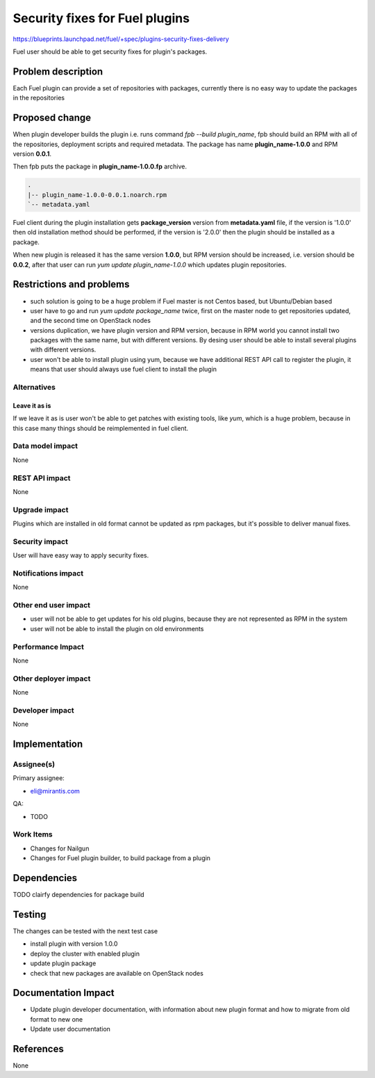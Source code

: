 ..
 This work is licensed under a Creative Commons Attribution 3.0 Unported
 License.

 http://creativecommons.org/licenses/by/3.0/legalcode

===============================
Security fixes for Fuel plugins
===============================

https://blueprints.launchpad.net/fuel/+spec/plugins-security-fixes-delivery

Fuel user should be able to get security fixes for plugin's packages.


Problem description
===================

Each Fuel plugin can provide a set of repositories with packages,
currently there is no easy way to update the packages in the repositories


Proposed change
===============

When plugin developer builds the plugin i.e. runs command `fpb --build plugin_name`,
fpb should build an RPM with all of the repositories, deployment scripts and required
metadata. The package has name **plugin_name-1.0.0** and RPM version **0.0.1**.

Then fpb puts the package in **plugin_name-1.0.0.fp** archive.

.. code-block:: text

    .
    |-- plugin_name-1.0.0-0.0.1.noarch.rpm
    `-- metadata.yaml

Fuel client during the plugin installation gets **package_version** version
from **metadata.yaml** file, if the version is '1.0.0' then old installation
method should be performed, if the version is '2.0.0' then the plugin should
be installed as a package.

When new plugin is released it has the same version **1.0.0**, but RPM version
should be increased, i.e. version should be **0.0.2**, after that user
can run `yum update plugin_name-1.0.0` which updates plugin repositories.


Restrictions and problems
=========================

* such solution is going to be a huge problem if Fuel master is not Centos based,
  but Ubuntu/Debian based

* user have to go and run `yum update package_name` twice, first
  on the master node to get repositories updated, and the second time
  on OpenStack nodes

* versions duplication, we have plugin version and RPM version, because
  in RPM world you cannot install two packages with the same name, but with
  different versions. By desing user should be able to install several plugins
  with different versions.

* user won't be able to install plugin using yum, because we have additional
  REST API call to register the plugin, it means that user should always use
  fuel client to install the plugin


Alternatives
------------

Leave it as is
^^^^^^^^^^^^^^

If we leave it as is user won't be able to get patches with existing tools,
like `yum`, which is a huge problem, because in this case many things should
be reimplemented in fuel client.


Data model impact
-----------------

None


REST API impact
---------------

None


Upgrade impact
--------------

Plugins which are installed in old format cannot be updated as rpm packages,
but it's possible to deliver manual fixes.

Security impact
---------------

User will have easy way to apply security fixes.


Notifications impact
--------------------

None


Other end user impact
---------------------

* user will not be able to get updates for his old plugins, because they
  are not represented as RPM in the system
* user will not be able to install the plugin on old environments

Performance Impact
------------------

None

Other deployer impact
---------------------

None

Developer impact
----------------

None


Implementation
==============

Assignee(s)
-----------

Primary assignee:

* eli@mirantis.com

QA:

* TODO


Work Items
----------

* Changes for Nailgun

* Changes for Fuel plugin builder, to build package from a plugin


Dependencies
============

TODO clairfy dependencies for package build

Testing
=======

The changes can be tested with the next test case

* install plugin with version 1.0.0

* deploy the cluster with enabled plugin

* update plugin package

* check that new packages are available on OpenStack nodes

Documentation Impact
====================

* Update plugin developer documentation, with information about new plugin format
  and how to migrate from old format to new one

* Update user documentation

References
==========

None
